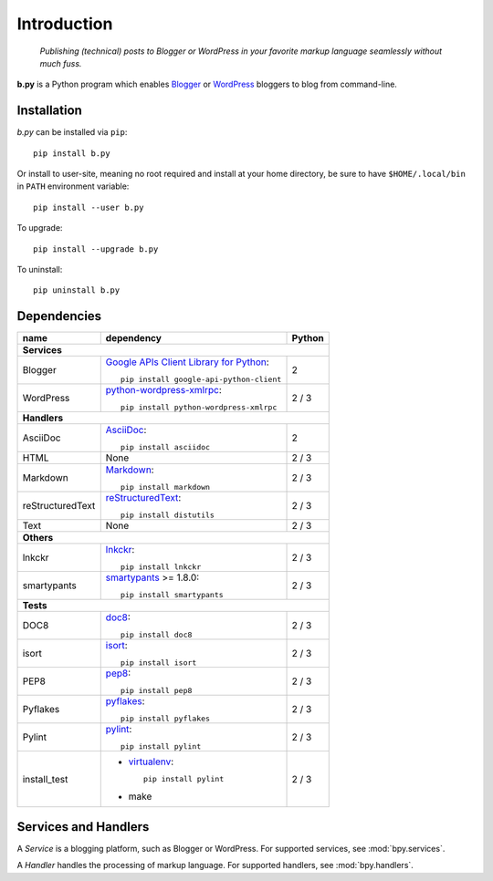 ============
Introduction
============

  *Publishing (technical) posts to Blogger or WordPress in your favorite markup
  language seamlessly without much fuss.*

**b.py** is a Python program which enables Blogger_ or WordPress_ bloggers to
blog from command-line.

.. _Blogger: http://www.blogger.com
.. _WordPress: http://wordpress.org


.. _Installation:

Installation
============

*b.py* can be installed via ``pip``::

  pip install b.py

Or install to user-site, meaning no root required and install at your home
directory, be sure to have ``$HOME/.local/bin`` in ``PATH`` environment
variable::

  pip install --user b.py

To upgrade::

  pip install --upgrade b.py

To uninstall::

  pip uninstall b.py


.. _Dependencies:

Dependencies
============

+------------------+----------------------------------------------------+--------+
| name             | dependency                                         | Python |
+==================+====================================================+========+
| **Services**                                                                   |
+------------------+----------------------------------------------------+--------+
| Blogger          | `Google APIs Client Library for Python`__::        | 2      |
|                  |                                                    |        |
|                  |   pip install google-api-python-client             |        |
+------------------+----------------------------------------------------+--------+
| WordPress        | python-wordpress-xmlrpc_::                         | 2 / 3  |
|                  |                                                    |        |
|                  |   pip install python-wordpress-xmlrpc              |        |
+------------------+----------------------------------------------------+--------+
| **Handlers**                                                                   |
+------------------+----------------------------------------------------+--------+
| AsciiDoc         | AsciiDoc_::                                        | 2      |
|                  |                                                    |        |
|                  |   pip install asciidoc                             |        |
+------------------+----------------------------------------------------+--------+
| HTML             | None                                               | 2 / 3  |
+------------------+----------------------------------------------------+--------+
| Markdown         | Markdown_::                                        | 2 / 3  |
|                  |                                                    |        |
|                  |   pip install markdown                             |        |
+------------------+----------------------------------------------------+--------+
| reStructuredText | reStructuredText_::                                | 2 / 3  |
|                  |                                                    |        |
|                  |   pip install distutils                            |        |
+------------------+----------------------------------------------------+--------+
| Text             | None                                               | 2 / 3  |
+------------------+----------------------------------------------------+--------+
| **Others**                                                                     |
+------------------+----------------------------------------------------+--------+
| lnkckr           | lnkckr_::                                          | 2 / 3  |
|                  |                                                    |        |
|                  |   pip install lnkckr                               |        |
+------------------+----------------------------------------------------+--------+
| smartypants      | smartypants_ >= 1.8.0::                            | 2 / 3  |
|                  |                                                    |        |
|                  |   pip install smartypants                          |        |
+------------------+----------------------------------------------------+--------+
| **Tests**                                                                      |
+------------------+----------------------------------------------------+--------+
| DOC8             | doc8_::                                            | 2 / 3  |
|                  |                                                    |        |
|                  |   pip install doc8                                 |        |
+------------------+----------------------------------------------------+--------+
| isort            | isort_::                                           | 2 / 3  |
|                  |                                                    |        |
|                  |   pip install isort                                |        |
+------------------+----------------------------------------------------+--------+
| PEP8             | pep8_::                                            | 2 / 3  |
|                  |                                                    |        |
|                  |   pip install pep8                                 |        |
+------------------+----------------------------------------------------+--------+
| Pyflakes         | pyflakes_::                                        | 2 / 3  |
|                  |                                                    |        |
|                  |   pip install pyflakes                             |        |
+------------------+----------------------------------------------------+--------+
| Pylint           | pylint_::                                          | 2 / 3  |
|                  |                                                    |        |
|                  |   pip install pylint                               |        |
+------------------+----------------------------------------------------+--------+
| install\_test    | * virtualenv_::                                    | 2 / 3  |
|                  |                                                    |        |
|                  |     pip install pylint                             |        |
|                  |                                                    |        |
|                  | * make                                             |        |
+------------------+----------------------------------------------------+--------+

__ https://developers.google.com/blogger/docs/3.0/api-lib/python
.. _python-wordpress-xmlrpc: https://github.com/maxcutler/python-wordpress-xmlrpc

.. _AsciiDoc: http://www.methods.co.nz/asciidoc/
.. _Markdown: http://pypi.python.org/pypi/Markdown
.. _reStructuredText: http://docutils.sourceforge.net/rst.html

.. _smartypants: http://pypi.python.org/pypi/smartypants
.. _lnkckr: https://bitbucket.org/livibetter/lnkckr

.. _doc8: https://pypi.python.org/pypi/doc8
.. _isort: https://pypi.python.org/pypi/isort
.. _pep8: https://pypi.python.org/pypi/pep8
.. _pyflakes: https://pypi.python.org/pypi/pyflakes
.. _pylint: https://pypi.python.org/pypi/pylint
.. _virtualenv: https://pypi.python.org/pypi/virtualenv


Services and Handlers
=====================

A *Service* is a blogging platform, such as Blogger or WordPress. For supported
services, see :mod:`bpy.services`.

A *Handler* handles the processing of markup language. For supported handlers,
see :mod:`bpy.handlers`.
